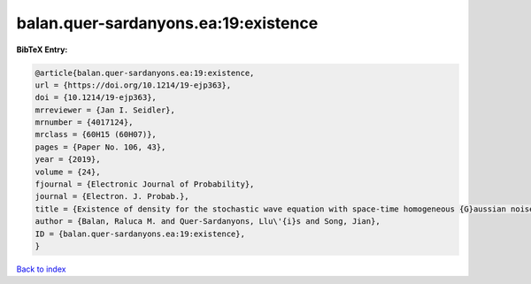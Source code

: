 balan.quer-sardanyons.ea:19:existence
=====================================

.. :cite:t:`balan.quer-sardanyons.ea:19:existence`

.. bibliography:: ../../All.bib

**BibTeX Entry:**

.. code-block:: bibtex

   @article{balan.quer-sardanyons.ea:19:existence,
   url = {https://doi.org/10.1214/19-ejp363},
   doi = {10.1214/19-ejp363},
   mrreviewer = {Jan I. Seidler},
   mrnumber = {4017124},
   mrclass = {60H15 (60H07)},
   pages = {Paper No. 106, 43},
   year = {2019},
   volume = {24},
   fjournal = {Electronic Journal of Probability},
   journal = {Electron. J. Probab.},
   title = {Existence of density for the stochastic wave equation with space-time homogeneous {G}aussian noise},
   author = {Balan, Raluca M. and Quer-Sardanyons, Llu\'{i}s and Song, Jian},
   ID = {balan.quer-sardanyons.ea:19:existence},
   }

`Back to index <../index>`_

